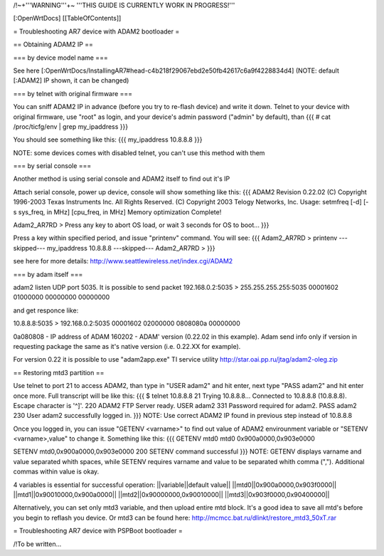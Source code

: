 /!\ ~+'''WARNING'''+~ '''THIS GUIDE IS CURRENTLY WORK IN PROGRESS!'''

[:OpenWrtDocs]
[[TableOfContents]]

= Troubleshooting AR7 device with ADAM2 bootloader =

== Obtaining ADAM2 IP ==

=== by device model name ===

See here [:OpenWrtDocs/InstallingAR7#head-c4b218f29067ebd2e50fb42617c6a9f4228834d4] (NOTE: default [:ADAM2] IP shown, it can be changed)

=== by telnet with original firmware ===

You can sniff ADAM2 IP in advance (before you try to re-flash device) and write it down. Telnet to your device with original firmware, use "root" as login, and your device's admin password ("admin" by default), than
{{{
# cat /proc/ticfg/env | grep my_ipaddress
}}}

You should see something like this:
{{{
my_ipaddress    10.8.8.8
}}}

NOTE: some devices comes with disabled telnet, you can't use this method with them

=== by serial console ===

Another method is using serial console and ADAM2 itself to find out it's IP

Attach serial console, power up device, console will show something like this:
{{{
ADAM2 Revision 0.22.02
(C) Copyright 1996-2003 Texas Instruments Inc. All Rights Reserved.
(C) Copyright 2003 Telogy Networks, Inc.
Usage: setmfreq [-d] [-s sys_freq, in MHz] [cpu_freq, in MHz]
Memory optimization Complete!

Adam2_AR7RD >
Press any key to abort OS load, or wait 3 seconds for OS to boot...
}}}

Press a key within specified period, and issue "printenv" command. You will see:
{{{
Adam2_AR7RD > printenv
---skipped---
my_ipaddress          10.8.8.8
---skipped---
Adam2_AR7RD >
}}}

see here for more details:
http://www.seattlewireless.net/index.cgi/ADAM2

=== by adam itself ===

adam2 listen UDP port 5035. It is possible to send packet
192.168.0.2:5035 > 255.255.255.255:5035
00001602 01000000 00000000 00000000

and get responce like:

10.8.8.8:5035 > 192.168.0.2:5035
00001602 02000000 0808080a 00000000

0a080808 - IP address of ADAM
160202 - ADAM' version (0.22.02 in this example). Adam send info only if version in requesting package the same as it's native version (i.e. 0.22.XX for example).

For version 0.22 it is possible to use "adam2app.exe" TI service utility http://star.oai.pp.ru/jtag/adam2-oleg.zip

== Restoring mtd3 partition ==

Use telnet to port 21 to access ADAM2, than type in "USER adam2" and hit enter, next type "PASS adam2" and hit enter once more. Full transcript will be like this:
{{{
$ telnet 10.8.8.8 21
Trying 10.8.8.8...
Connected to 10.8.8.8 (10.8.8.8).
Escape character is '^]'.
220 ADAM2 FTP Server ready.
USER adam2
331 Password required for adam2.
PASS adam2
230 User adam2 successfully logged in.
}}}
NOTE: Use correct ADAM2 IP found in previous step instead of 10.8.8.8

Once you logged in, you can issue "GETENV <varname>" to find out value of ADAM2 envirounment variable or "SETENV <varname>,value" to change it. Something like this:
{{{
GETENV mtd0
mtd0                  0x900a0000,0x903e0000

SETENV mtd0,0x900a0000,0x903e0000
200 SETENV command successful
}}}
NOTE: GETENV displays varname and value separated whith spaces, while SETENV requires varname and value to be separated whith comma (","). Additional commas within value is okay.

4 variables is essential for successful operation:
||variable||default value||
||mtd0||0x900a0000,0x903f0000||
||mtd1||0x90010000,0x900a0000||
||mtd2||0x90000000,0x90010000||
||mtd3||0x903f0000,0x90400000||

Alternatively, you can set only mtd3 variable, and then upload entire mtd block. It's a good idea to save all mtd's before you begin to reflash you device. Or mtd3 can be found here:
http://mcmcc.bat.ru/dlinkt/restore_mtd3_50xT.rar

= Troubleshooting AR7 device with PSPBoot bootloader =

/!\ To be written...
